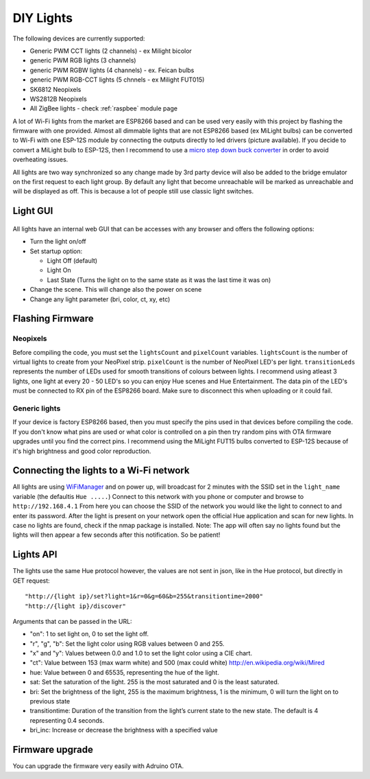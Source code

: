 DIY Lights
==========

The following devices are currently supported:

* Generic PWM CCT lights (2 channels) - ex Milight bicolor
* generic PWM RGB lights (3 channels)
* generic PWM RGBW lights (4 channels) - ex. Feican bulbs
* generic PWM RGB-CCT lights (5 chnnels - ex Milight FUT015)
* SK6812 Neopixels
* WS2812B Neopixels
* All ZigBee lights - check :ref:`raspbee` module page

A lot of Wi-Fi lights from the market are ESP8266 based and can be used very easily with this project by flashing the firmware with one provided.
Almost all dimmable lights that are not ESP8266 based (ex MiLight bulbs) can be converted to Wi-Fi with one ESP-12S module by connecting the outputs directly to led drivers (picture available).
If you decide to convert a MiLight bulb to ESP-12S, then I recommend to use a `micro step down buck converter <https://www.aliexpress.com/item/3pcs-1A-DC-5V-6V-9V-12V-24V-to-3-3V-DC-DC-Step-Down-Buck/32765853201.html?spm=a2g0s.9042311.0.0.kDdB4j>`_ in order to avoid overheating issues.

All lights are two way synchronized so any change made by 3rd party device will also be added to the bridge emulator on the first request to each light group.
By default any light that become unreachable will be marked as unreachable and will be displayed as off.
This is because a lot of people still use classic light switches.

Light GUI
---------

.. figure:: /_static/images/lightGUI.png

All lights have an internal web GUI that can be accesses with any browser and offers the following options:

* Turn the light on/off
* Set startup option:

  * Light Off (default)
  * Light On
  * Last State (Turns the light on to the same state as it was the last time it was on)

* Change the scene. This will change also the power on scene
* Change any light parameter (bri, color, ct, xy, etc)

Flashing Firmware
-----------------

Neopixels
~~~~~~~~~

Before compiling the code, you must set the ``lightsCount`` and ``pixelCount`` variables.
``lightsCount`` is the number of virtual lights to create from your NeoPixel strip.
``pixelCount`` is the number of NeoPixel LED's per light. ``transitionLeds`` represents the number of LEDs used for smooth transitions of colours between lights.
I recommend using atleast 3 lights, one light at every 20 - 50 LED's so you can enjoy Hue scenes and Hue Entertainment.
The data pin of the LED's must be connected to RX pin of the ESP8266 board. Make sure to disconnect this when uploading or it could fail.

.. figure:: /_static/images/strip_wiring_to_wemos_d1_mini.jpg

Generic lights
~~~~~~~~~~~~~~

If your device is factory ESP8266 based, then you must specify the pins used in that devices before compiling the code.
If you don't know what pins are used or what color is controlled on a pin then try random pins with OTA firmware upgrades until you find the correct pins.
I recommend using the MiLight FUT15 bulbs converted to ESP-12S because of it's high brightness and good color reproduction.

.. figure:: /_static/images/MiLight_RGB_CCT_converted_to_ESP-12S.jpg

Connecting the lights to a Wi-Fi network
----------------------------------------

All lights are using `WiFiManager <https://github.com/tzapu/WiFiManager>`_ and on power up, will broadcast for 2 minutes with the SSID set in the ``light_name`` variable (the defaultis  ``Hue .....``)
Connect to this network with you phone or computer and browse to ``http://192.168.4.1``
From here you can choose the SSID of the network you would like the light to connect to and enter its password.
After the light is present on your network open the official Hue application and scan for new lights.
In case no lights are found, check if the nmap package is installed.
Note: The app will often say no lights found but the lights will then appear a few seconds after this notification. So be patient!

Lights API
----------

The lights use the same Hue protocol however, the values are not sent in json, like in the Hue protocol, but directly in GET request::

  "http://{light ip}/set?light=1&r=0&g=60&b=255&transitiontime=2000"
  "http://{light ip}/discover"

Arguments that can be passed in the URL:

* "on": 1 to set light on, 0 to set the light off.
* "r", "g", "b": Set the light color using RGB values between 0 and 255.
* "x" and "y": Values between 0.0 and 1.0 to set the light color using a CIE chart.
* "ct": Value between 153 (max warm white) and 500 (max could white) http://en.wikipedia.org/wiki/Mired
* hue: Value between 0 and 65535, representing the hue of the light.
* sat: Set the saturation of the light. 255 is the most saturated and 0 is the least saturated.
* bri: Set the brightness of the light, 255 is the maximum brightness, 1 is the minimum, 0 will turn the light on to previous state
* transitiontime: Duration of the transition from the light’s current state to the new state. The default is 4 representing 0.4 seconds.
* bri_inc: Increase or decrease the brightness with a specified value

Firmware upgrade
----------------

You can upgrade the firmware very easily with Adruino OTA.
